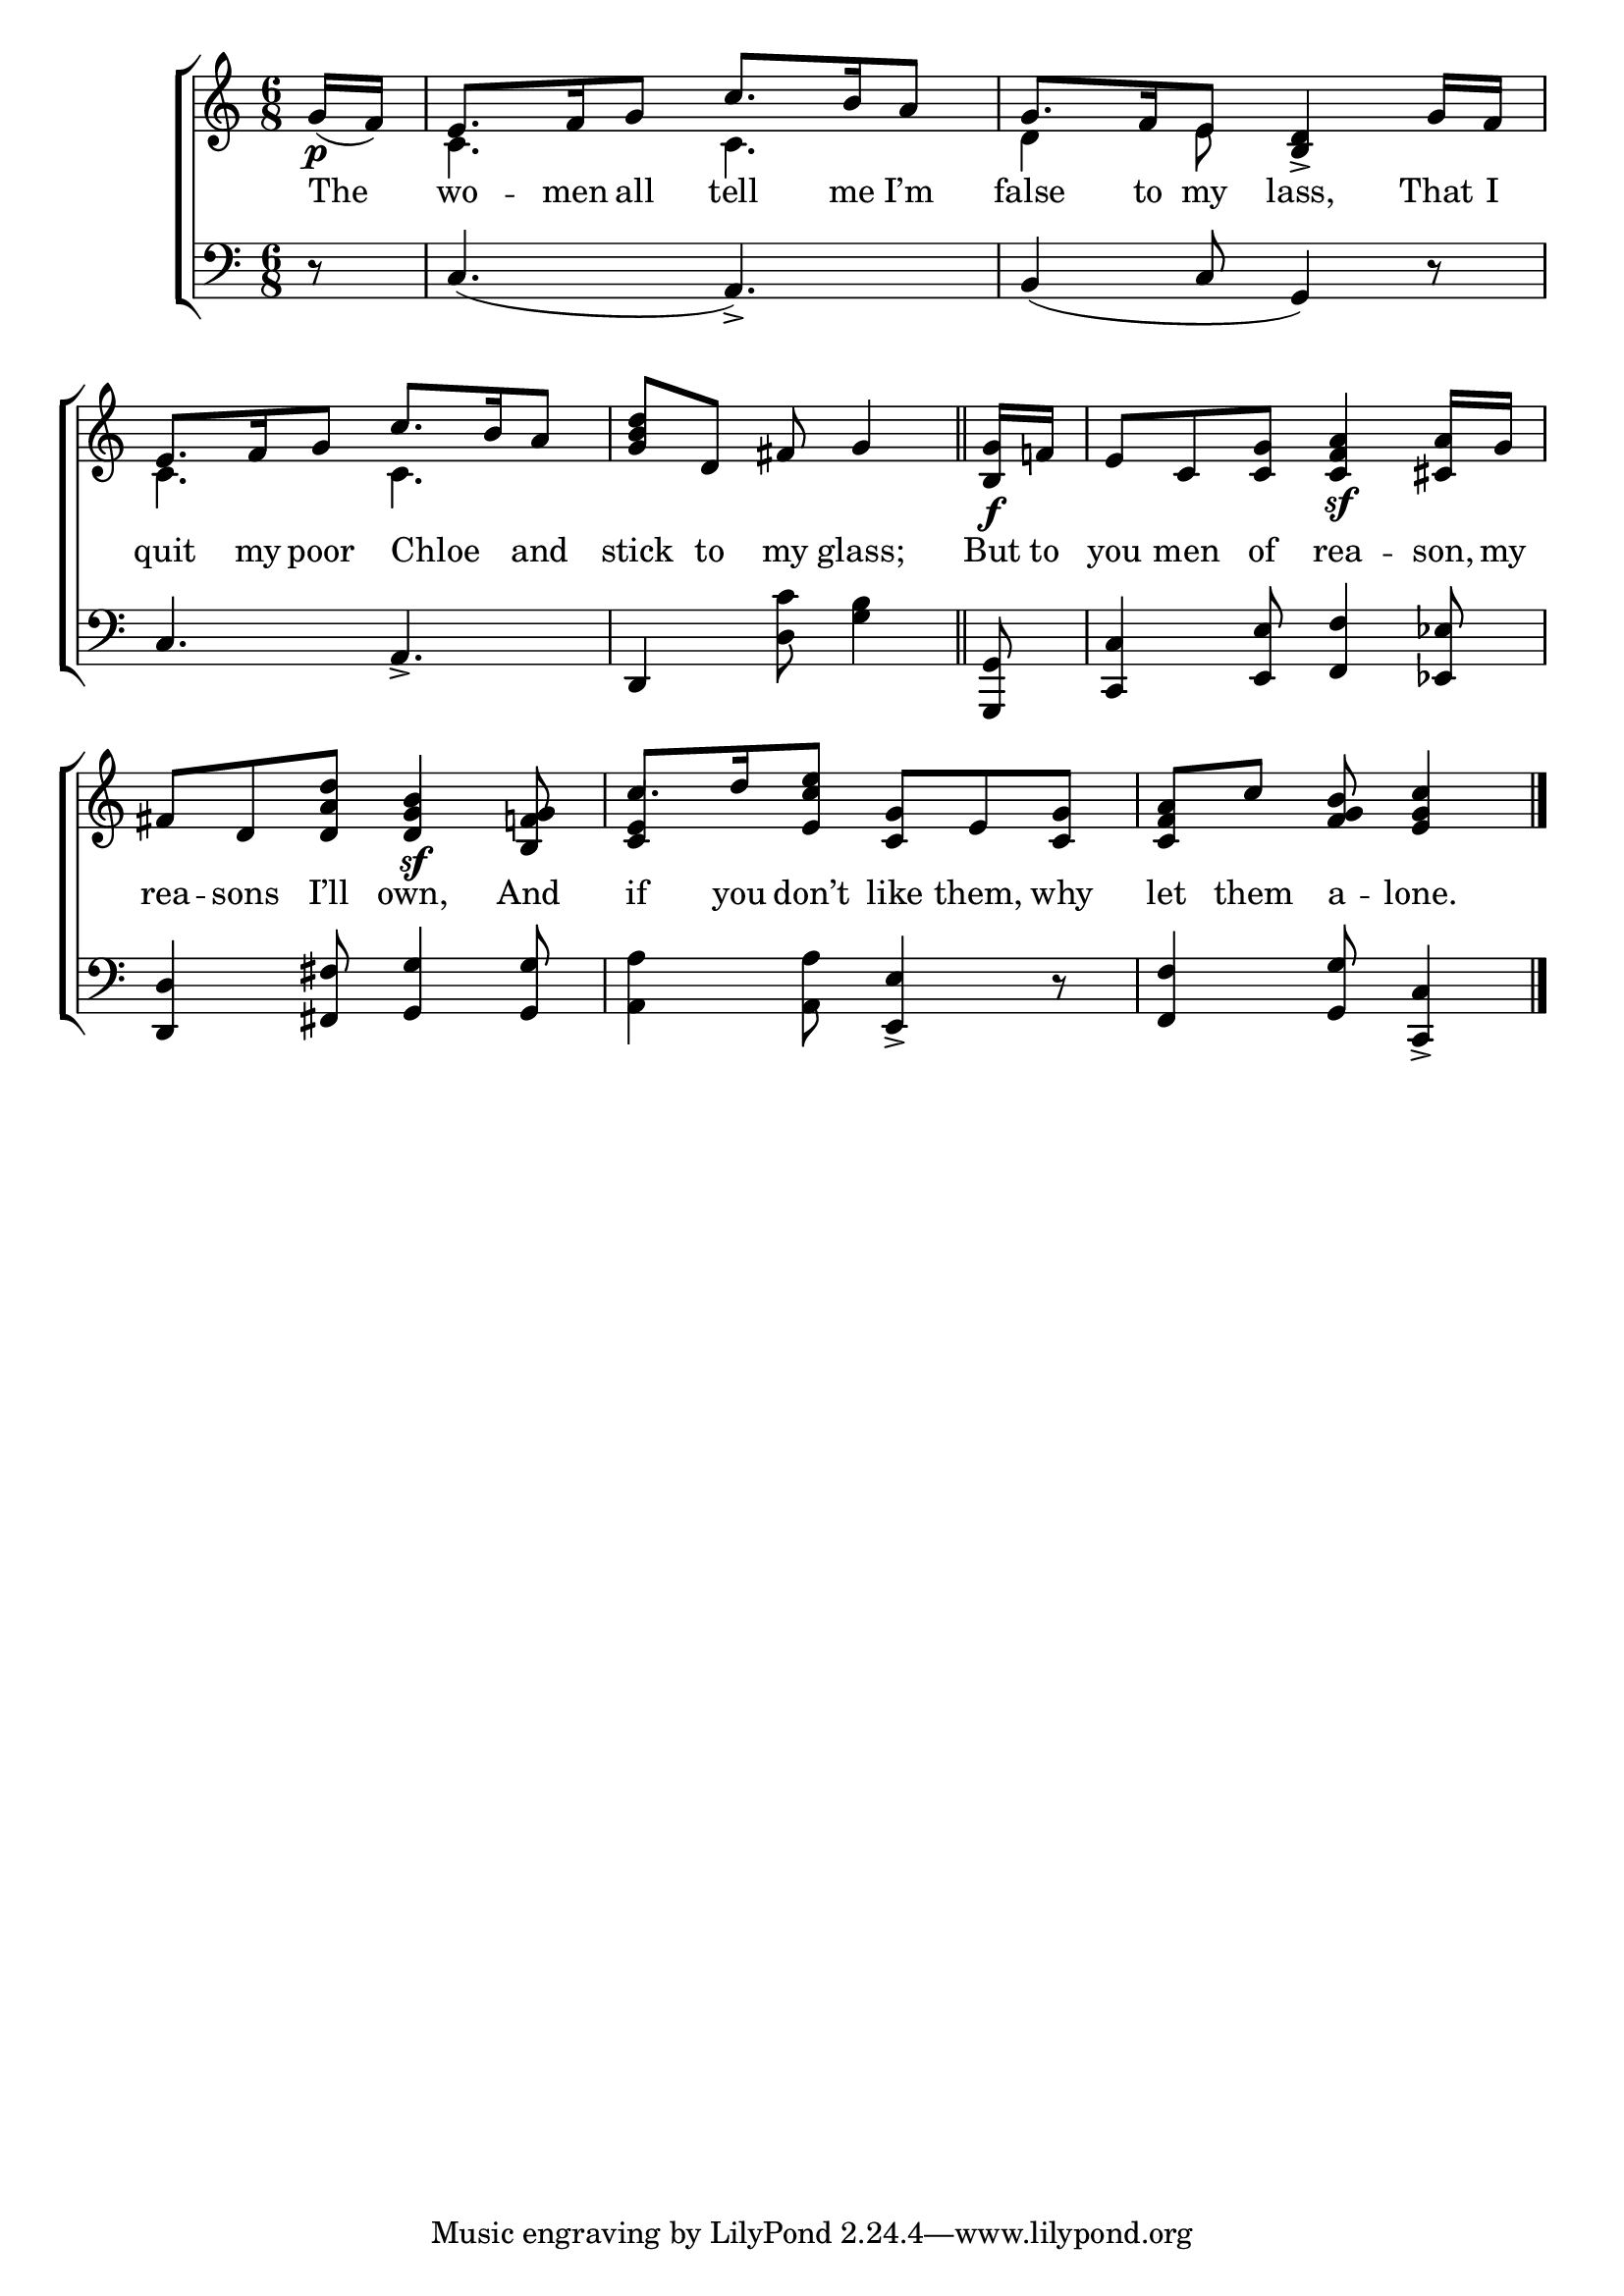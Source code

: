 \version "2.24"
\language "english"

global = {
  \time 6/8
  \key c \major
}

mBreak = { \break }

\score {

  \new ChoirStaff {
    <<
      \new Staff = "up"  {
        <<
          \global
          \new 	Voice = "one" 	\fixed c' {
            %\voiceOne
            \stemUp \partial 8 g16\p( f) | e8. f16 g8 c'8. b16 a8 | g8. f16 e8 <b, d>4-> g16 f | \mBreak
            e8. f16 g8  c'8. b16 a8 | \partial 8*5 <g b d'> d fs g4 | \bar "||" \partial 8 <b, g>16\f f! | e8 c <c g> <c f a>4\sf <cs a>16 g | \mBreak
            fs8 d <d a d'> <d g b>4\sf <b, f! g>8 | c'8. d'16 <e c' e'>8 <c g> e <c g> | \partial 8*5 <c f a> c' <f g b> <e g c'>4 | \fine
          }	% end voice one
          \new Voice  \fixed c' {
            \voiceTwo
            s8 | c4. c | d4 e8 s4. |
            c4. c | s2.*2 |
            s2. | \stemUp <c e>4 s8 s4. | s4. s4 | 
          } % end voice two
        >>
      } % end staff up

      \new Lyrics \lyricsto "one" {	% verse one
        The | wo -- men all tell me I’m | false to my lass, That I |
        quit my poor Chloe _ and | stick to my glass; | But to | you men of rea -- son, my |
        rea -- sons I’ll own, And | if you don’t like them, why | let them a -- lone. |
      }	% end lyrics verse one

      \new   Staff = "down" {
        <<
          \clef bass
          \global
          \new Voice {
            %\voiceThree
            r8 c4.( a,->) | b,4( c8 g,4) r8 | 
            c4. a,-> | d,4 <d c'>8 <g b>4 | <g,, g,>8 <c, c>4 <e, e>8 <f, f>4 <ef, ef>8 |
            <d, d>4 <fs, fs>8 <g, g>4 8 | <a, a>4 8 <e, e>4->r 8 | <f, f>4 <g, g>8 <c, c>4-> | \fine
          } % end voice three

          \new 	Voice {
            %\voiceFour
          }	% end voice four

        >>
      } % end staff down
    >>
  } % end choir staff

  \layout{
    \context{
      \Score {
        \omit  BarNumber
      }%end score
    }%end context
  }%end layout

  \midi{}

}%end score